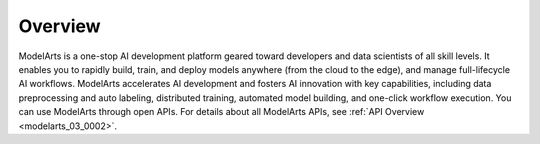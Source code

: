 .. _modelarts_03_0001:

Overview
========

ModelArts is a one-stop AI development platform geared toward developers and data scientists of all skill levels. It enables you to rapidly build, train, and deploy models anywhere (from the cloud to the edge), and manage full-lifecycle AI workflows. ModelArts accelerates AI development and fosters AI innovation with key capabilities, including data preprocessing and auto labeling, distributed training, automated model building, and one-click workflow execution. You can use ModelArts through open APIs. For details about all ModelArts APIs, see :ref:`API Overview <modelarts_03_0002>`.
